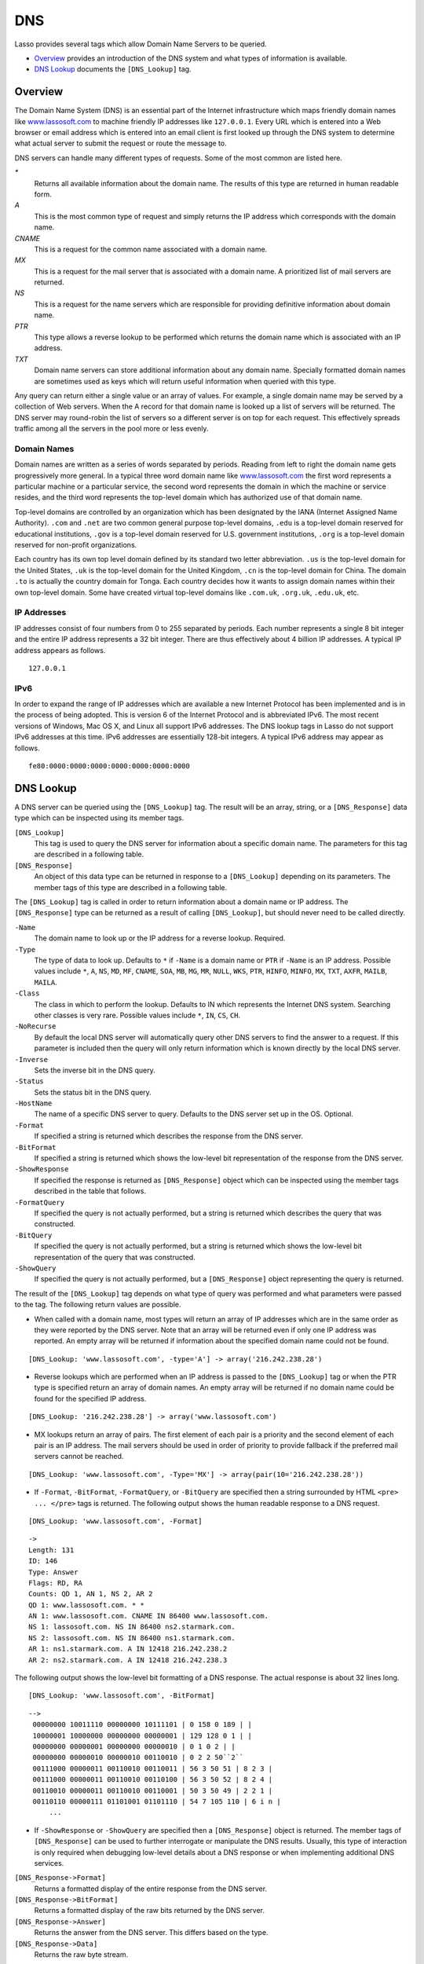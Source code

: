 .. _dns:

.. direct from book

***
DNS
***

Lasso provides several tags which allow Domain Name Servers to be queried.

-  `Overview`_ provides an introduction of the DNS system and what types of
   information is available.
-  `DNS Lookup`_ documents the ``[DNS_Lookup]`` tag.

Overview
========

The Domain Name System (DNS) is an essential part of the Internet infrastructure
which maps friendly domain names like `www.lassosoft.com
<http://www.lassosoft.com/>`_ to machine friendly IP addresses like
``127.0.0.1``. Every URL which is entered into a Web browser or email address
which is entered into an email client is first looked up through the DNS system
to determine what actual server to submit the request or route the message to.

DNS servers can handle many different types of requests. Some of the most common
are listed here.

`*`
   Returns all available information about the domain name. The results of this
   type are returned in human readable form.
`A`
   This is the most common type of request and simply returns the IP address
   which corresponds with the domain name.
`CNAME`
   This is a request for the common name associated with a domain name.
`MX`
   This is a request for the mail server that is associated with a domain name.
   A prioritized list of mail servers are returned.
`NS`
   This is a request for the name servers which are responsible for providing
   definitive information about domain name.
`PTR`
   This type allows a reverse lookup to be performed which returns the domain
   name which is associated with an IP address.
`TXT`
   Domain name servers can store additional information about any domain name.
   Specially formatted domain names are sometimes used as keys which will return
   useful information when queried with this type.

Any query can return either a single value or an array of values. For example, a
single domain name may be served by a collection of Web servers. When the A
record for that domain name is looked up a list of servers will be returned. The
DNS server may round-robin the list of servers so a different server is on top
for each request. This effectively spreads traffic among all the servers in the
pool more or less evenly.

Domain Names
------------

Domain names are written as a series of words separated by periods. Reading from
left to right the domain name gets progressively more general. In a typical
three word domain name like `www.lassosoft.com <http://www.lassosoft.com/>`_ the
first word represents a particular machine or a particular service, the second
word represents the domain in which the machine or service resides, and the
third word represents the top-level domain which has authorized use of that
domain name.

Top-level domains are controlled by an organization which has been designated by
the IANA (Internet Assigned Name Authority). ``.com`` and ``.net`` are two
common general purpose top-level domains, ``.edu`` is a top-level domain
reserved for educational institutions, ``.gov`` is a top-level domain reserved
for U.S. government institutions, ``.org`` is a top-level domain reserved for
non-profit organizations.

Each country has its own top level domain defined by its standard two letter
abbreviation. ``.us`` is the top-level domain for the United States, ``.uk`` is
the top-level domain for the United Kingdom, ``.cn`` is the top-level domain for
China. The domain ``.to`` is actually the country domain for Tonga. Each country
decides how it wants to assign domain names within their own top-level domain.
Some have created virtual top-level domains like ``.com.uk``, ``.org.uk``,
``.edu.uk``, etc.

IP Addresses
------------

IP addresses consist of four numbers from 0 to 255 separated by periods. Each
number represents a single 8 bit integer and the entire IP address represents a
32 bit integer. There are thus effectively about 4 billion IP addresses. A
typical IP address appears as follows.

::

   127.0.0.1

IPv6
----

In order to expand the range of IP addresses which are available a new Internet
Protocol has been implemented and is in the process of being adopted. This is
version 6 of the Internet Protocol and is abbreviated IPv6. The most recent
versions of Windows, Mac OS X, and Linux all support IPv6 addresses. The DNS
lookup tags in Lasso do not support IPv6 addresses at this time. IPv6 addresses
are essentially 128-bit integers. A typical IPv6 address may appear as follows.

::

   fe80:0000:0000:0000:0000:0000:0000:0000

DNS Lookup
==========

A DNS server can be queried using the ``[DNS_Lookup]`` tag. The result will be
an array, string, or a ``[DNS_Response]`` data type which can be inspected using
its member tags.

``[DNS_Lookup]``
   This tag is used to query the DNS server for information about a specific
   domain name. The parameters for this tag are described in a following table.

``[DNS_Response]``
   An object of this data type can be returned in response to a ``[DNS_Lookup]``
   depending on its parameters. The member tags of this type are described in a
   following table.


The ``[DNS_Lookup]`` tag is called in order to return information about a domain
name or IP address. The ``[DNS_Response]`` type can be returned as a result of
calling ``[DNS_Lookup]``, but should never need to be called directly.

.. _dns-table-2:

``-Name``
   The domain name to look up or the IP address for a reverse lookup. Required.

``-Type``
   The type of data to look up. Defaults to ``*`` if ``-Name`` is a domain name
   or ``PTR`` if ``-Name`` is an IP address. Possible values include ``*``,
   ``A``, ``NS``, ``MD``, ``MF``, ``CNAME``, ``SOA``, ``MB``, ``MG``, ``MR``,
   ``NULL``, ``WKS``, ``PTR``, ``HINFO``, ``MINFO``, ``MX``, ``TXT``, ``AXFR``,
   ``MAILB``, ``MAILA``.

``-Class``
   The class in which to perform the lookup. Defaults to IN which represents the
   Internet DNS system. Searching other classes is very rare. Possible values
   include ``*``, ``IN``, ``CS``, ``CH``.

``-NoRecurse``
   By default the local DNS server will automatically query other DNS servers to
   find the answer to a request. If this parameter is included then the query
   will only return information which is known directly by the local DNS server.

``-Inverse``
   Sets the inverse bit in the DNS query.

``-Status``
   Sets the status bit in the DNS query.

``-HostName``
   The name of a specific DNS server to query. Defaults to the DNS server set up
   in the OS. Optional.

``-Format``
   If specified a string is returned which describes the response from the DNS
   server.

``-BitFormat``
   If specified a string is returned which shows the low-level bit
   representation of the response from the DNS server.

``-ShowResponse``
   If specified the response is returned as ``[DNS_Response]`` object which can
   be inspected using the member tags described in the table that follows.

``-FormatQuery``
   If specified the query is not actually performed, but a string is returned
   which describes the query that was constructed.

``-BitQuery``
   If specified the query is not actually performed, but a string is returned
   which shows the low-level bit representation of the query that was
   constructed.

``-ShowQuery``
   If specified the query is not actually performed, but a ``[DNS_Response]``
   object representing the query is returned.


The result of the ``[DNS_Lookup]`` tag depends on what type of query was
performed and what parameters were passed to the tag. The following return
values are possible.

-  When called with a domain name, most types will return an array of IP
   addresses which are in the same order as they were reported by the DNS
   server. Note that an array will be returned even if only one IP address was
   reported. An empty array will be returned if information about the specified
   domain name could not be found.

::

   [DNS_Lookup: 'www.lassosoft.com', -type='A'] -> array('216.242.238.28')

-  Reverse lookups which are performed when an IP address is passed to the
   ``[DNS_Lookup]`` tag or when the PTR type is specified return an array of
   domain names. An empty array will be returned if no domain name could be
   found for the specified IP address.

::

   [DNS_Lookup: '216.242.238.28'] -> array('www.lassosoft.com')

-  MX lookups return an array of pairs. The first element of each pair is a
   priority and the second element of each pair is an IP address. The mail
   servers should be used in order of priority to provide fallback if the
   preferred mail servers cannot be reached.

::

   [DNS_Lookup: 'www.lassosoft.com', -Type='MX'] -> array(pair(10='216.242.238.28'))

-  If ``-Format``, ``-BitFormat``, ``-FormatQuery``, or ``-BitQuery`` are
   specified then a string surrounded by HTML ``<pre> ... </pre>`` tags is
   returned. The following output shows the human readable response to a DNS
   request.

::

   [DNS_Lookup: 'www.lassosoft.com', -Format]

::

   ->
   Length: 131
   ID: 146
   Type: Answer
   Flags: RD, RA
   Counts: QD 1, AN 1, NS 2, AR 2
   QD 1: www.lassosoft.com. * *
   AN 1: www.lassosoft.com. CNAME IN 86400 www.lassosoft.com.
   NS 1: lassosoft.com. NS IN 86400 ns2.starmark.com.
   NS 2: lassosoft.com. NS IN 86400 ns1.starmark.com.
   AR 1: ns1.starmark.com. A IN 12418 216.242.238.2
   AR 2: ns2.starmark.com. A IN 12418 216.242.238.3

The following output shows the low-level bit formatting of a DNS response. The
actual response is about 32 lines long.

::

   [DNS_Lookup: 'www.lassosoft.com', -BitFormat]

::

  -->
   00000000 10011110 00000000 10111101 | 0 158 0 189 | |
   10000001 10000000 00000000 00000001 | 129 128 0 1 | |
   00000000 00000001 00000000 00000010 | 0 1 0 2 | |
   00000000 00000010 00000010 00110010 | 0 2 2 50``2``
   00111000 00000011 00110010 00110011 | 56 3 50 51 | 8 2 3 |
   00111000 00000011 00110010 00110100 | 56 3 50 52 | 8 2 4 |
   00110010 00000011 00110010 00110001 | 50 3 50 49 | 2 2 1 |
   00110110 00000111 01101001 01101110 | 54 7 105 110 | 6 i n |
       ...

-  If ``-ShowResponse`` or ``-ShowQuery`` are specified then a
   ``[DNS_Response]`` object is returned. The member tags of ``[DNS_Response]``
   can be used to further interrogate or manipulate the DNS results. Usually,
   this type of interaction is only required when debugging low-level details
   about a DNS response or when implementing additional DNS services.

``[DNS_Response->Format]``
   Returns a formatted display of the entire response from the DNS server.

``[DNS_Response->BitFormat]``
   Returns a formatted display of the raw bits returned by the DNS server.

``[DNS_Response->Answer]``
   Returns the answer from the DNS server. This differs based on the type.

``[DNS_Response->Data]``
   Returns the raw byte stream.
